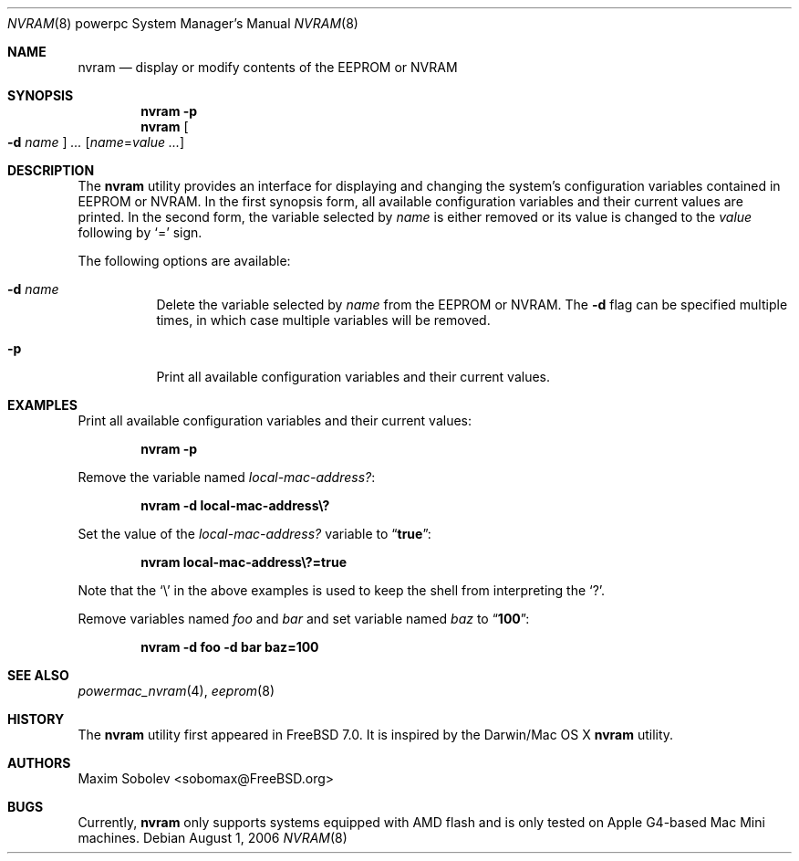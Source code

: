 .\"-
.\" Copyright (c) 2006 Maxim Sobolev <sobomax@FreeBSD.org>
.\" All rights reserved.
.\"
.\" Redistribution and use in source and binary forms, with or without
.\" modification, are permitted provided that the following conditions
.\" are met:
.\" 1. Redistributions of source code must retain the above copyright
.\"    notice, this list of conditions and the following disclaimer.
.\" 2. Redistributions in binary form must reproduce the above copyright
.\"    notice, this list of conditions and the following disclaimer in the
.\"    documentation and/or other materials provided with the distribution.
.\"
.\" THIS SOFTWARE IS PROVIDED BY THE AUTHOR ``AS IS'' AND ANY EXPRESS OR
.\" IMPLIED WARRANTIES, INCLUDING, BUT NOT LIMITED TO, THE IMPLIED
.\" WARRANTIES OF MERCHANTABILITY AND FITNESS FOR A PARTICULAR PURPOSE ARE
.\" DISCLAIMED.  IN NO EVENT SHALL THE AUTHOR BE LIABLE FOR ANY DIRECT,
.\" INDIRECT, INCIDENTAL, SPECIAL, EXEMPLARY, OR CONSEQUENTIAL DAMAGES
.\" (INCLUDING, BUT NOT LIMITED TO, PROCUREMENT OF SUBSTITUTE GOODS OR
.\" SERVICES; LOSS OF USE, DATA, OR PROFITS; OR BUSINESS INTERRUPTION)
.\" HOWEVER CAUSED AND ON ANY THEORY OF LIABILITY, WHETHER IN CONTRACT,
.\" STRICT LIABILITY, OR TORT (INCLUDING NEGLIGENCE OR OTHERWISE) ARISING IN
.\" ANY WAY OUT OF THE USE OF THIS SOFTWARE, EVEN IF ADVISED OF THE
.\" POSSIBILITY OF SUCH DAMAGE.
.\"
.\" $FreeBSD: projects/armv6/usr.sbin/nvram/nvram.8 162893 2006-09-30 19:07:03Z ru $
.\"
.Dd August 1, 2006
.Dt NVRAM 8 powerpc
.Os
.Sh NAME
.Nm nvram
.Nd "display or modify contents of the EEPROM or NVRAM"
.Sh SYNOPSIS
.Nm
.Fl p
.Nm
.Oo Fl d Ar name Oc Ar ...
.Op Ar name Ns = Ns Ar value ...
.Sh DESCRIPTION
The
.Nm
utility provides an interface for displaying and changing the system's
configuration variables contained in EEPROM or NVRAM.
In the first synopsis form, all available configuration variables and their
current values are printed.
In the second form, the variable selected by
.Ar name
is either removed or its value is changed to the
.Ar value
following by
.Ql =
sign.
.Pp
The following options are available:
.Bl -tag -width indent
.It Fl d Ar name
Delete the variable selected by
.Ar name
from the EEPROM or NVRAM.
The
.Fl d
flag can be specified multiple times, in which case multiple variables
will be removed.
.It Fl p
Print all available configuration variables and their current values.
.El
.Sh EXAMPLES
Print all available configuration variables and their current values:
.Pp
.Dl "nvram -p"
.Pp
Remove the variable named
.Va local-mac-address? :
.Pp
.Dl "nvram -d local-mac-address\e?"
.Pp
Set the value of the
.Va local-mac-address?
variable to
.Dq Li true :
.Pp
.Dl "nvram local-mac-address\e?=true"
.Pp
Note that the
.Ql \e
in the above examples is used to keep the shell from interpreting the
.Ql \&? .
.Pp
Remove variables named
.Va foo
and
.Va bar
and set variable named
.Va baz
to
.Dq Li 100 :
.Pp
.Dl "nvram -d foo -d bar baz=100"
.Sh SEE ALSO
.Xr powermac_nvram 4 ,
.Xr eeprom 8
.Sh HISTORY
The
.Nm
utility first appeared in
.Fx 7.0 .
It is inspired by the
Darwin/Mac OS X
.Nm
utility.
.Sh AUTHORS
.An Maxim Sobolev Aq sobomax@FreeBSD.org
.Sh BUGS
Currently,
.Nm
only supports systems equipped with AMD flash and is only tested on Apple
G4-based Mac Mini machines.
